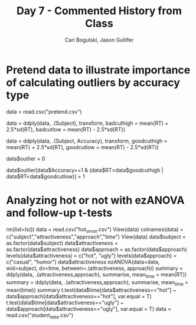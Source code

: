 #+TITLE: Day 7 - Commented History from Class
#+AUTHOR: Cari Bogulski, Jason Gullifer
#+EMAIL: cari.bogulski@gmail.com, jason.gullifer@gmail.com
#+PROPERTY: results output
#+PROPERTY: session *R*
#+PROPERTY: exports both
#+STYLE: <link rel="stylesheet" type="text/css" href="stylesheets/stylesheet_org.css" />

* Pretend data to illustrate importance of calculating outliers by accuracy type

data = read.csv("pretend.csv")

data = ddply(data, .(Subject), transform, badcuthigh = mean(RT) + 2.5*sd(RT), badcutlow = mean(RT) - 2.5*sd(RT))

data = ddply(data, .(Subject, Accuracy), transform, goodcuthigh = mean(RT) + 2.5*sd(RT), goodcutlow = mean(RT) - 2.5*sd(RT))

data$outlier = 0

data$outlier[data$Accuracy==1 & (data$RT>data$goodcuthigh | data$RT<data$goodcutlow)] = 1

* Analyzing hot or not with ezANOVA and follow-up t-tests
rm(list=ls())
data = read.csv("hot_or_not.csv")
View(data)
colnames(data) = c("subject","attractiveness","approach","time")
View(data)
data$subject = as.factor(data$subject)
data$attractiveness = as.factor(data$attractiveness)
data$approach = as.factor(data$approach)
levels(data$attractiveness) = c("hot", "ugly")
levels(data$approach) = c("casual", "humor")
data$attractiveness
ezANOVA(data=data, wid=subject, dv=time, between=.(attractiveness, approach))
summary = ddply(data, .(attractiveness,approach), summarise, mean_time = mean(RT))
summary = ddply(data, .(attractiveness,approach), summarise, mean_time = mean(time))
summary
t.test(data$time[data$attractiveness=="hot"] ~
data$approach[data$attractiveness=="hot"], var.equal = T)
t.test(data$time[data$attractiveness=="ugly"] ~
data$approach[data$attractiveness=="ugly"], var.equal = T)
data = read.csv("student_data.csv")

